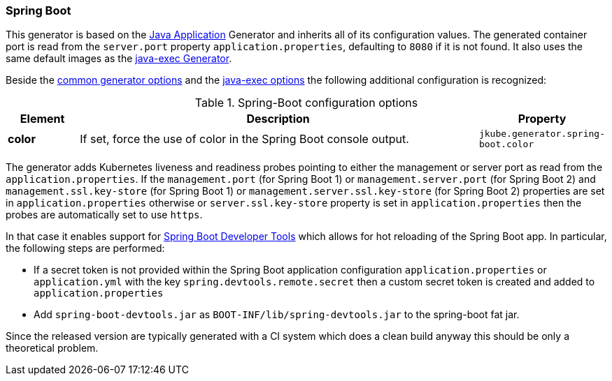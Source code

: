 [[generator-spring-boot]]
=== Spring Boot

ifeval::["{plugin-type}" == "maven"]
This generator is called `spring-boot` and gets activated when it finds a `spring-boot-maven-plugin` in the pom.xml.
endif::[]
ifeval::["{plugin-type}" == "gradle"]
This generator is called `spring-boot` and gets activated when it finds a plugin with id `org.springframework.boot` in the `build.gradle`.
endif::[]

This generator is based on the <<generator-java-exec, Java Application>> Generator and inherits all of its configuration values. The generated container port is read from the `server.port` property `application.properties`, defaulting to `8080` if it is not found. It also uses the same default images as the <<generator-java-exec-from, java-exec Generator>>.

Beside the  <<generator-options-common, common generator options>> and the <<generator-java-exec-options, java-exec options>> the following additional configuration is recognized:

.Spring-Boot configuration options
[cols="1,6,1"]
|===
| Element | Description | Property

| *color*
| If set, force the use of color in the Spring Boot console output.
| `jkube.generator.spring-boot.color`
|===

The generator adds Kubernetes liveness and readiness probes pointing to either the management or server port as read from the `application.properties`.
If the `management.port` (for Spring Boot 1) or `management.server.port` (for Spring Boot 2) and `management.ssl.key-store` (for Spring Boot 1) or `management.server.ssl.key-store` (for Spring Boot 2) properties are set in `application.properties` otherwise or `server.ssl.key-store` property is set in `application.properties` then the probes are automatically set to use `https`.

ifeval::["{plugin-type}" == "maven"]
The generator works differently when called together with `{goal-prefix}:watch`.
endif::[]
ifeval::["{plugin-type}" == "gradle"]
The generator works differently when called together with `{task-prefix}Watch`.
endif::[]
In that case it enables support for http://docs.spring.io/spring-boot/docs/current/reference/html/using-boot-devtools.html[Spring Boot Developer Tools] which allows for hot reloading of the Spring Boot app.
In particular, the following steps are performed:

* If a secret token is not provided within the Spring Boot application configuration `application.properties` or `application.yml` with the key `spring.devtools.remote.secret` then a custom secret token is created and added to `application.properties`
* Add `spring-boot-devtools.jar` as `BOOT-INF/lib/spring-devtools.jar` to the spring-boot fat jar.

ifeval::["{plugin-type}" == "maven"]
Since during `{goal-prefix}:watch` the application itself within the `target/` directory is modified for allowing easy reloading you must ensure that you do a `mvn clean` before building an artifact which should be put into production.
endif::[]
ifeval::["{plugin-type}" == "gradle"]
Since during `{task-prefix}Watch` the application itself within the `build/` directory is modified for allowing easy reloading you must ensure that you do a `gradle clean` before building an artifact which should be put into production.
endif::[]

Since the released version are typically generated with a CI system which does a clean build anyway this should be only a theoretical problem.
